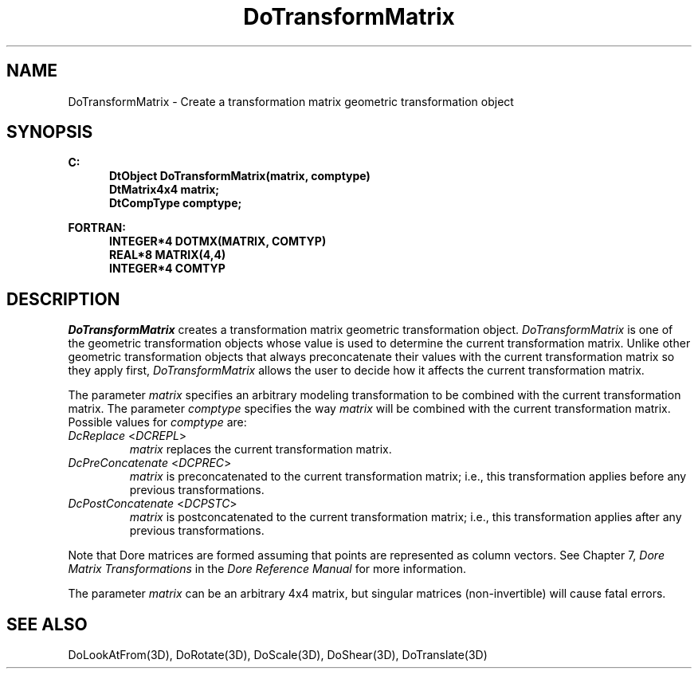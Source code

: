.\"#ident "%W% %G%"
.\"
.\" # Copyright (C) 1994 Kubota Graphics Corp.
.\" # 
.\" # Permission to use, copy, modify, and distribute this material for
.\" # any purpose and without fee is hereby granted, provided that the
.\" # above copyright notice and this permission notice appear in all
.\" # copies, and that the name of Kubota Graphics not be used in
.\" # advertising or publicity pertaining to this material.  Kubota
.\" # Graphics Corporation MAKES NO REPRESENTATIONS ABOUT THE ACCURACY
.\" # OR SUITABILITY OF THIS MATERIAL FOR ANY PURPOSE.  IT IS PROVIDED
.\" # "AS IS", WITHOUT ANY EXPRESS OR IMPLIED WARRANTIES, INCLUDING THE
.\" # IMPLIED WARRANTIES OF MERCHANTABILITY AND FITNESS FOR A PARTICULAR
.\" # PURPOSE AND KUBOTA GRAPHICS CORPORATION DISCLAIMS ALL WARRANTIES,
.\" # EXPRESS OR IMPLIED.
.\"
.TH DoTransformMatrix 3D  "Dore"
.SH NAME
DoTransformMatrix \- Create a transformation matrix geometric transformation object
.SH SYNOPSIS
.nf
.ft 3
C:
.in  +.5i
DtObject DoTransformMatrix(matrix, comptype)
DtMatrix4x4 matrix;
DtCompType comptype;
.in  -.5i
.sp
FORTRAN:
.in +.5i
INTEGER*4 DOTMX(MATRIX, COMTYP)
REAL*8 MATRIX(4,4)
INTEGER*4 COMTYP
.in -.5i
.fi
.SH DESCRIPTION
.IX DOTMX
.IX DoTransformMatrix
.I DoTransformMatrix
creates a transformation matrix geometric transformation object.
\f2DoTransformMatrix\fP is one of the geometric transformation objects
whose value is used to determine the current transformation matrix.
Unlike other geometric transformation objects that 
always preconcatenate their values with the current transformation
matrix so they apply first, \f2DoTransformMatrix\fP allows
the user to decide how it affects the current transformation
matrix.
.PP
The parameter \f2matrix\fP specifies an arbitrary modeling
transformation to be combined with the current transformation matrix.
The parameter \f2comptype\fP specifies the way \f2matrix\fP will be
combined with the current transformation matrix.
Possible values for \f2comptype\fP are:
.IP "\f2DcReplace\fP <\f2DCREPL\fP>"
\f2matrix\fP replaces the current transformation matrix.
.IP "\f2DcPreConcatenate\fP <\f2DCPREC\fP>"
\f2matrix\fP is preconcatenated to the current transformation
matrix; i.e., this transformation applies before any previous transformations.
.IP "\f2DcPostConcatenate\fP <\f2DCPSTC\fP>"
\f2matrix\fP is postconcatenated to the current transformation
matrix; i.e., this transformation applies after any previous transformations.
.PP
Note that Dore matrices are formed assuming that points are represented
as column vectors. See Chapter 7, \f2Dore Matrix Transformations\fP in
the  \f2Dore Reference Manual\fP for more information.
.PP
The parameter \f2matrix\fP can be an arbitrary 4x4 matrix, but
singular matrices (non-invertible) will cause fatal errors.
.SH "SEE ALSO"
.na
.nh
DoLookAtFrom(3D), DoRotate(3D), DoScale(3D), DoShear(3D),
DoTranslate(3D)
.ad
.hy
